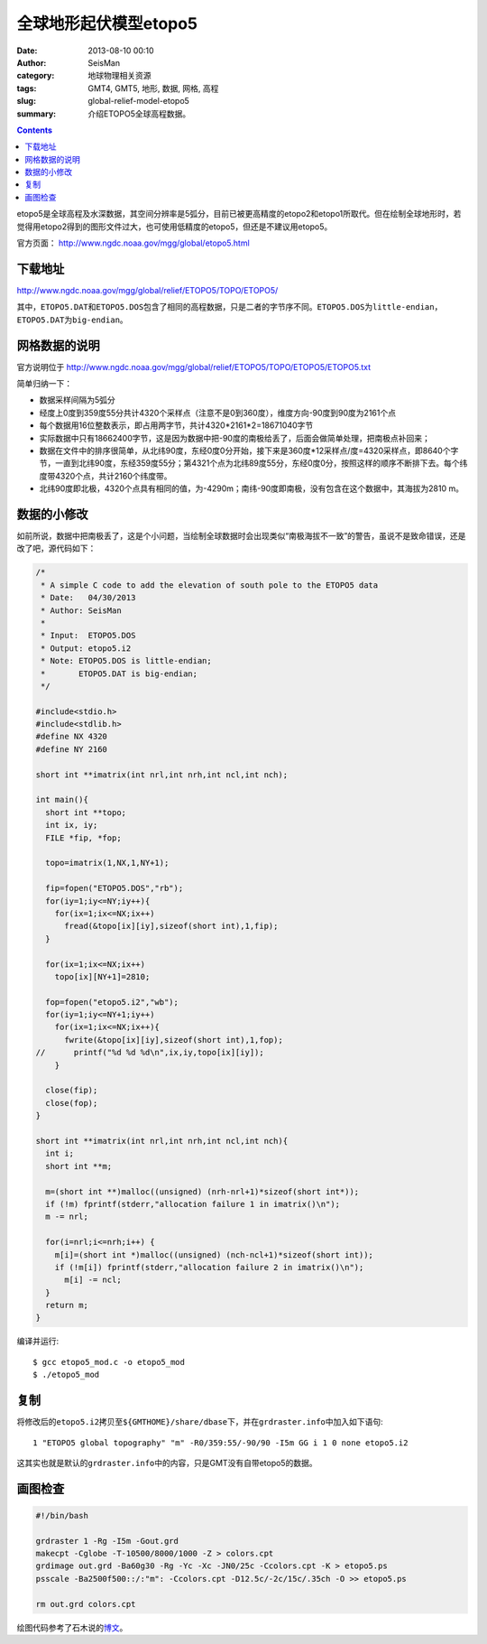 全球地形起伏模型etopo5
#######################

:date: 2013-08-10 00:10
:author: SeisMan
:category: 地球物理相关资源
:tags: GMT4, GMT5, 地形, 数据, 网格, 高程
:slug: global-relief-model-etopo5
:summary: 介绍ETOPO5全球高程数据。

.. contents::

etopo5是全球高程及水深数据，其空间分辨率是5弧分，目前已被更高精度的etopo2和etopo1所取代。但在绘制全球地形时，若觉得用etopo2得到的图形文件过大，也可使用低精度的etopo5，但还是不建议用etopo5。

官方页面： http://www.ngdc.noaa.gov/mgg/global/etopo5.html

下载地址
========

http://www.ngdc.noaa.gov/mgg/global/relief/ETOPO5/TOPO/ETOPO5/

其中，\ ``ETOPO5.DAT``\ 和\ ``ETOPO5.DOS``\ 包含了相同的高程数据，只是二者的字节序不同。\ ``ETOPO5.DOS``\ 为\ ``little-endian``\ ，\ ``ETOPO5.DAT``\ 为\ ``big-endian``\ 。

网格数据的说明
==============

官方说明位于 http://www.ngdc.noaa.gov/mgg/global/relief/ETOPO5/TOPO/ETOPO5/ETOPO5.txt

简单归纳一下：

- 数据采样间隔为5弧分
- 经度上0度到359度55分共计4320个采样点（注意不是0到360度），维度方向-90度到90度为2161个点
- 每个数据用16位整数表示，即占用两字节，共计4320\*2161\*2=18671040字节
- 实际数据中只有18662400字节，这是因为数据中把-90度的南极给丢了，后面会做简单处理，把南极点补回来；
- 数据在文件中的排序很简单，从北纬90度，东经0度0分开始，接下来是360度\*12采样点/度=4320采样点，即8640个字节，一直到北纬90度，东经359度55分；第4321个点为北纬89度55分，东经0度0分，按照这样的顺序不断排下去。每个纬度带4320个点，共计2160个纬度带。
- 北纬90度即北极，4320个点具有相同的值，为-4290m；南纬-90度即南极，没有包含在这个数据中，其海拔为2810 m。

数据的小修改
============

如前所说，数据中把南极丢了，这是个小问题，当绘制全球数据时会出现类似“南极海拔不一致”的警告，虽说不是致命错误，还是改了吧，源代码如下：

.. code-block:: c

 /*
  * A simple C code to add the elevation of south pole to the ETOPO5 data
  * Date:   04/30/2013
  * Author: SeisMan
  *
  * Input:  ETOPO5.DOS
  * Output: etopo5.i2
  * Note: ETOPO5.DOS is little-endian;
  *       ETOPO5.DAT is big-endian;
  */

 #include<stdio.h>
 #include<stdlib.h>
 #define NX 4320
 #define NY 2160

 short int **imatrix(int nrl,int nrh,int ncl,int nch);

 int main(){
   short int **topo;
   int ix, iy;
   FILE *fip, *fop;

   topo=imatrix(1,NX,1,NY+1);

   fip=fopen("ETOPO5.DOS","rb");
   for(iy=1;iy<=NY;iy++){
     for(ix=1;ix<=NX;ix++)
       fread(&topo[ix][iy],sizeof(short int),1,fip);
   }

   for(ix=1;ix<=NX;ix++)
     topo[ix][NY+1]=2810;

   fop=fopen("etopo5.i2","wb");
   for(iy=1;iy<=NY+1;iy++)
     for(ix=1;ix<=NX;ix++){
       fwrite(&topo[ix][iy],sizeof(short int),1,fop);
 //      printf("%d %d %d\n",ix,iy,topo[ix][iy]);
     }

   close(fip);
   close(fop);
 }

 short int **imatrix(int nrl,int nrh,int ncl,int nch){
   int i;
   short int **m;

   m=(short int **)malloc((unsigned) (nrh-nrl+1)*sizeof(short int*));
   if (!m) fprintf(stderr,"allocation failure 1 in imatrix()\n");
   m -= nrl;

   for(i=nrl;i<=nrh;i++) {
     m[i]=(short int *)malloc((unsigned) (nch-ncl+1)*sizeof(short int));
     if (!m[i]) fprintf(stderr,"allocation failure 2 in imatrix()\n");
       m[i] -= ncl;
   }
   return m;
 }

编译并运行::

    $ gcc etopo5_mod.c -o etopo5_mod
    $ ./etopo5_mod

复制
====

将修改后的\ ``etopo5.i2``\ 拷贝至\ ``${GMTHOME}/share/dbase``\ 下，并在\ ``grdraster.info``\ 中加入如下语句::

 1 "ETOPO5 global topography" "m" -R0/359:55/-90/90 -I5m GG i 1 0 none etopo5.i2

这其实也就是默认的\ ``grdraster.info``\ 中的内容，只是GMT没有自带etopo5的数据。

画图检查
========

.. code-block:: bash

   #!/bin/bash

   grdraster 1 -Rg -I5m -Gout.grd
   makecpt -Cglobe -T-10500/8000/1000 -Z > colors.cpt
   grdimage out.grd -Ba60g30 -Rg -Yc -Xc -JN0/25c -Ccolors.cpt -K > etopo5.ps
   psscale -Ba2500f500::/:"m": -Ccolors.cpt -D12.5c/-2c/15c/.35ch -O >> etopo5.ps

   rm out.grd colors.cpt

.. figure:: /images/2013081001.jpg
   :alt: etopo map
   :width: 700 px

绘图代码参考了石木说的\ `博文`_\ 。

.. _博文: http://hawkman.geoidea.org/2011/04/20/gmt%E7%BB%98%E5%9B%BE%E5%AD%A6%E4%B9%A0%EF%BC%9A%E7%BB%98etopo5%E4%B8%8E-etopo2%E7%BB%8F%E5%BA%A6%E7%9A%84%E5%9C%B0%E5%BD%A2%E5%9B%BE/
